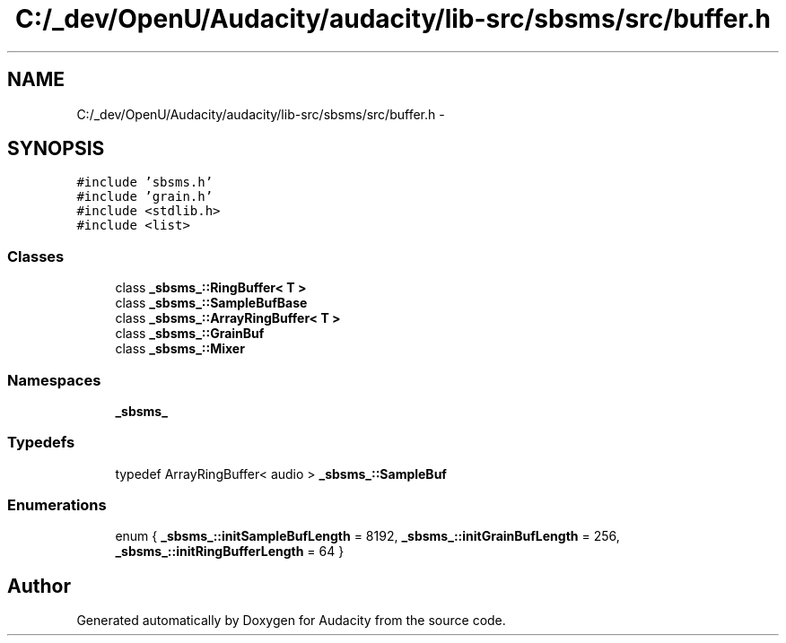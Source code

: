 .TH "C:/_dev/OpenU/Audacity/audacity/lib-src/sbsms/src/buffer.h" 3 "Thu Apr 28 2016" "Audacity" \" -*- nroff -*-
.ad l
.nh
.SH NAME
C:/_dev/OpenU/Audacity/audacity/lib-src/sbsms/src/buffer.h \- 
.SH SYNOPSIS
.br
.PP
\fC#include 'sbsms\&.h'\fP
.br
\fC#include 'grain\&.h'\fP
.br
\fC#include <stdlib\&.h>\fP
.br
\fC#include <list>\fP
.br

.SS "Classes"

.in +1c
.ti -1c
.RI "class \fB_sbsms_::RingBuffer< T >\fP"
.br
.ti -1c
.RI "class \fB_sbsms_::SampleBufBase\fP"
.br
.ti -1c
.RI "class \fB_sbsms_::ArrayRingBuffer< T >\fP"
.br
.ti -1c
.RI "class \fB_sbsms_::GrainBuf\fP"
.br
.ti -1c
.RI "class \fB_sbsms_::Mixer\fP"
.br
.in -1c
.SS "Namespaces"

.in +1c
.ti -1c
.RI " \fB_sbsms_\fP"
.br
.in -1c
.SS "Typedefs"

.in +1c
.ti -1c
.RI "typedef ArrayRingBuffer< audio > \fB_sbsms_::SampleBuf\fP"
.br
.in -1c
.SS "Enumerations"

.in +1c
.ti -1c
.RI "enum { \fB_sbsms_::initSampleBufLength\fP = 8192, \fB_sbsms_::initGrainBufLength\fP = 256, \fB_sbsms_::initRingBufferLength\fP = 64 }"
.br
.in -1c
.SH "Author"
.PP 
Generated automatically by Doxygen for Audacity from the source code\&.
